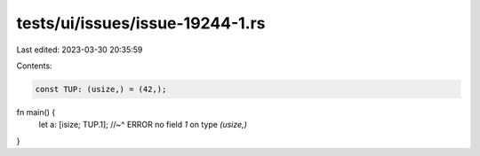 tests/ui/issues/issue-19244-1.rs
================================

Last edited: 2023-03-30 20:35:59

Contents:

.. code-block:: rs

    const TUP: (usize,) = (42,);

fn main() {
    let a: [isize; TUP.1];
    //~^ ERROR no field `1` on type `(usize,)`
}


